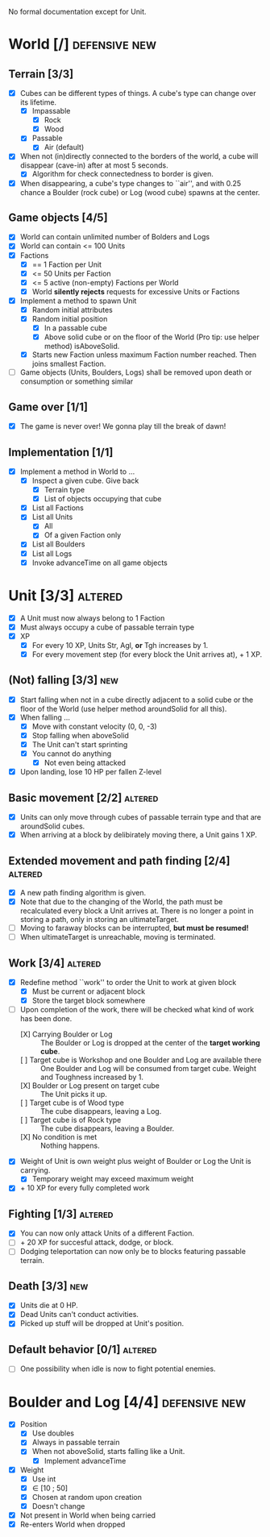 
No formal documentation except for Unit.

* World [/] 						      :defensive:new:

** Terrain [3/3]

- [X] Cubes can be different types of things. A cube's type can change over its
  lifetime.
  - [X] Impassable
    - [X] Rock
    - [X] Wood
  - [X] Passable
    - [X] Air (default)
- [X] When not (in)directly connected to the borders of the world, a cube will
  disappear (cave-in) after at most 5 seconds.
  - [X] Algorithm for check connectedness to border is given.
- [X] When disappearing, a cube's type changes to ``air'', and with 0.25 chance a
  Boulder (rock cube) or Log (wood cube) spawns at the center.
  

** Game objects [4/5]

- [X] World can contain unlimited number of Bolders and Logs
- [X] World can contain <= 100 Units
- [X] Factions
  - [X] == 1 Faction per Unit
  - [X] <= 50 Units per Faction
  - [X] <= 5 active (non-empty) Factions per World
  - [X] World *silently rejects* requests for excessive Units or Factions
- [X] Implement a method to spawn Unit
  - [X] Random initial attributes
  - [X] Random initial position
    - [X] In a passable cube
    - [X] Above solid cube or on the floor of the World (Pro tip: use helper method)
      isAboveSolid.
  - [X] Starts new Faction unless maximum Faction number reached. Then joins
    smallest Faction.
- [ ] Game objects (Units, Boulders, Logs) shall be removed upon death or
  consumption or something similar


** Game over [1/1]

- [X] The game is never over! We gonna play till the break of dawn!


** Implementation [1/1]

- [X] Implement a method in World to ...
  - [X] Inspect a given cube. Give back
    - [X] Terrain type
    - [X] List of objects occupying that cube
  - [X] List all Factions
  - [X] List all Units
    - [X] All
    - [X] Of a given Faction only
  - [X] List all Boulders
  - [X] List all Logs
  - [X] Invoke advanceTime on all game objects


* Unit [3/3] 							    :altered:

- [X] A Unit must now always belong to 1 Faction
- [X] Must always occupy a cube of passable terrain type
- [X] XP
  - [X] For every 10 XP, Units Str, Agl, *or* Tgh increases by 1.
  - [X] For every movement step (for every block the Unit arrives at), + 1 XP.


** (Not) falling [3/3] 							:new:

- [X] Start falling when not in a cube directly adjacent to a solid cube or the
  floor of the World (use helper method aroundSolid for all this).
- [X] When falling ...
  - [X] Move with constant velocity (0, 0, -3)
  - [X] Stop falling when aboveSolid
  - [X] The Unit can't start sprinting
  - [X] You cannot do anything
    - [X] Not even being attacked
- [X] Upon landing, lose 10 HP per fallen Z-level


** Basic movement [2/2] 					    :altered:

- [X] Units can only move through cubes of passable terrain type and that are
  aroundSolid cubes.
- [X] When arriving at a block by delibirately moving there, a Unit gains 1 XP.


** Extended movement and path finding [2/4] 			    :altered:

- [X] A new path finding algorithm is given.
- [X] Note that due to the changing of the World, the path must be recalculated
  every block a Unit arrives at. There is no longer a point in storing a path,
  only in storing an ultimateTarget.
- [ ] Moving to faraway blocks can be interrupted, *but must be resumed!*
- [ ] When ultimateTarget is unreachable, moving is terminated.


** Work [3/4] 							    :altered:

- [X] Redefine method ``work'' to order the Unit to work at given block
  - [X] Must be current or adjacent block
  - [X] Store the target block somewhere
- [-] Upon completion of the work, there will be checked what kind of work has been
  done.
  - [X] Carrying Boulder or Log :: The Boulder or Log is dropped at the center of
       the *target working cube*.
  - [ ] Target cube is Workshop and one Boulder and Log are available there :: 
       One Boulder and Log will be consumed from target cube. Weight and
       Toughness increased by 1.
  - [X] Boulder or Log present on target cube :: The Unit picks it up.
  - [ ] Target cube is of Wood type :: The cube disappears, leaving a Log.
  - [ ] Target cube is of Rock type :: The cube disappears, leaving a Boulder.
  - [X] No condition is met :: Nothing happens.
- [X] Weight of Unit is own weight plus weight of Boulder or Log the Unit is
  carrying.
  - [X] Temporary weight may exceed maximum weight
- [X] + 10 XP for every fully completed work


** Fighting [1/3] 						    :altered:

- [X] You can now only attack Units of a different Faction.
- [ ] + 20 XP for succesful attack, dodge, or block.
- [ ] Dodging teleportation can now only be to blocks featuring passable terrain.


** Death [3/3] 								:new:

- [X] Units die at 0 HP.
- [X] Dead Units can't conduct activities.
- [X] Picked up stuff will be dropped at Unit's position.


** Default behavior [0/1] 					    :altered:

- [ ] One possibility when idle is now to fight potential enemies.


* Boulder and Log [4/4] 				      :defensive:new:

- [X] Position
  - [X] Use doubles
  - [X] Always in passable terrain
  - [X] When not aboveSolid, starts falling like a Unit.
    - [X] Implement advanceTime
- [X] Weight
  - [X] Use int
  - [X] ∈ [10 ; 50]
  - [X] Chosen at random upon creation
  - [X] Doesn't change
- [X] Not present in World when being carried
- [X] Re-enters World when dropped
